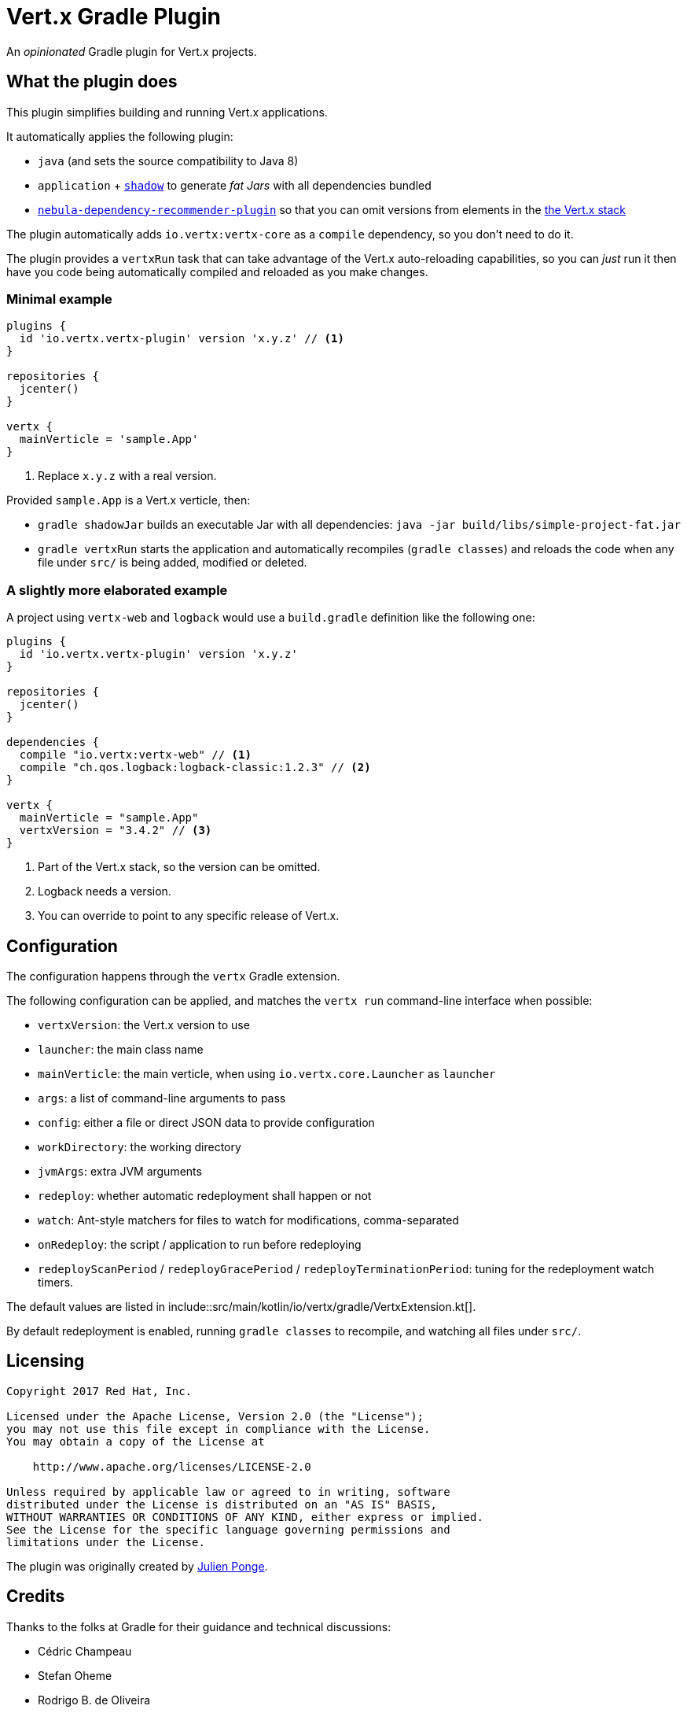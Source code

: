 = Vert.x Gradle Plugin

An _opinionated_ Gradle plugin for Vert.x projects.

== What the plugin does

This plugin simplifies building and running Vert.x applications.

It automatically applies the following plugin:

* `java` (and sets the source compatibility to Java 8)
* `application` + https://github.com/johnrengelman/shadow[`shadow`] to generate _fat Jars_ with all dependencies bundled
* https://github.com/nebula-plugins/nebula-dependency-recommender-plugin[`nebula-dependency-recommender-plugin`] so that you can omit versions from elements in the https://github.com/vert-x3/vertx-dependencies[the Vert.x stack]

The plugin automatically adds `io.vertx:vertx-core` as a `compile` dependency, so you don't need to do it.

The plugin provides a `vertxRun` task that can take advantage of the Vert.x auto-reloading capabilities, so you can _just_ run it then have you code being automatically compiled and reloaded as you make changes.

=== Minimal example

[source,groovy]
----
plugins {
  id 'io.vertx.vertx-plugin' version 'x.y.z' // <1>
}

repositories {
  jcenter()
}

vertx {
  mainVerticle = 'sample.App'
}
----
<1> Replace `x.y.z` with a real version.

Provided `sample.App` is a Vert.x verticle, then:

* `gradle shadowJar` builds an executable Jar with all dependencies: `java -jar build/libs/simple-project-fat.jar`
* `gradle vertxRun` starts the application and automatically recompiles (`gradle classes`) and reloads the code when any file under `src/` is being added, modified or deleted.

=== A slightly more elaborated example

A project using `vertx-web` and `logback` would use a `build.gradle` definition like the following one:

[source,groovy]
----
plugins {
  id 'io.vertx.vertx-plugin' version 'x.y.z'
}

repositories {
  jcenter()
}

dependencies {
  compile "io.vertx:vertx-web" // <1>
  compile "ch.qos.logback:logback-classic:1.2.3" // <2>
}

vertx {
  mainVerticle = "sample.App"
  vertxVersion = "3.4.2" // <3>
}
----
<1> Part of the Vert.x stack, so the version can be omitted.
<2> Logback needs a version.
<3> You can override to point to any specific release of Vert.x.

== Configuration

The configuration happens through the `vertx` Gradle extension.

The following configuration can be applied, and matches the `vertx run` command-line interface when possible:

* `vertxVersion`: the Vert.x version to use
* `launcher`: the main class name
* `mainVerticle`: the main verticle, when using `io.vertx.core.Launcher` as `launcher`
* `args`: a list of command-line arguments to pass
* `config`: either a file or direct JSON data to provide configuration
* `workDirectory`: the working directory
* `jvmArgs`: extra JVM arguments
* `redeploy`: whether automatic redeployment shall happen or not
* `watch`: Ant-style matchers for files to watch for modifications, comma-separated
* `onRedeploy`: the script / application to run before redeploying
* `redeployScanPeriod` / `redeployGracePeriod` / `redeployTerminationPeriod`: tuning for the redeployment watch timers.

The default values are listed in include::src/main/kotlin/io/vertx/gradle/VertxExtension.kt[].

By default redeployment is enabled, running `gradle classes` to recompile, and watching all files under `src/`.

== Licensing

----
Copyright 2017 Red Hat, Inc.

Licensed under the Apache License, Version 2.0 (the "License");
you may not use this file except in compliance with the License.
You may obtain a copy of the License at

    http://www.apache.org/licenses/LICENSE-2.0

Unless required by applicable law or agreed to in writing, software
distributed under the License is distributed on an "AS IS" BASIS,
WITHOUT WARRANTIES OR CONDITIONS OF ANY KIND, either express or implied.
See the License for the specific language governing permissions and
limitations under the License.
----

The plugin was originally created by https://julien.ponge.org/[Julien Ponge].

== Credits

Thanks to the folks at Gradle for their guidance and technical discussions:

* Cédric Champeau
* Stefan Oheme
* Rodrigo B. de Oliveira
* Eric Wendelin
* Benjamin Muschko

